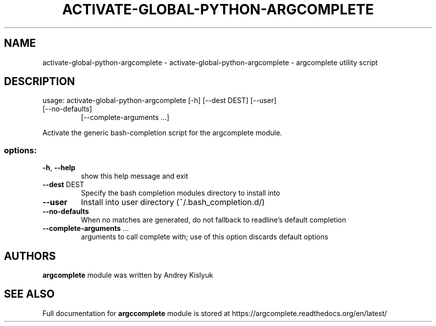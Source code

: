 .\" DO NOT MODIFY THIS FILE!  It was generated by help2man 1.49.2.
.TH ACTIVATE-GLOBAL-PYTHON-ARGCOMPLETE "1" "September 2022" "activate-global-python-argcomplete 2.0.0" "User Commands"
.SH NAME
activate-global-python-argcomplete \- activate-global-python-argcomplete - argcomplete utility script
.SH DESCRIPTION
usage: activate\-global\-python\-argcomplete [\-h] [\-\-dest DEST] [\-\-user]
.TP
[\-\-no\-defaults]
[\-\-complete\-arguments ...]
.PP
Activate the generic bash\-completion script for the argcomplete module.
.SS "options:"
.TP
\fB\-h\fR, \fB\-\-help\fR
show this help message and exit
.TP
\fB\-\-dest\fR DEST
Specify the bash completion modules directory to
install into
.TP
\fB\-\-user\fR
Install into user directory (~/.bash_completion.d/)
.TP
\fB\-\-no\-defaults\fR
When no matches are generated, do not fallback to
readline's default completion
.TP
\fB\-\-complete\-arguments\fR ...
arguments to call complete with; use of this option
discards default options
.SH AUTHORS
.B argcomplete
module was written by Andrey Kislyuk
.SH "SEE ALSO"
Full documentation for 
.B argccomplete
module is stored at https://argcomplete.readthedocs.org/en/latest/
